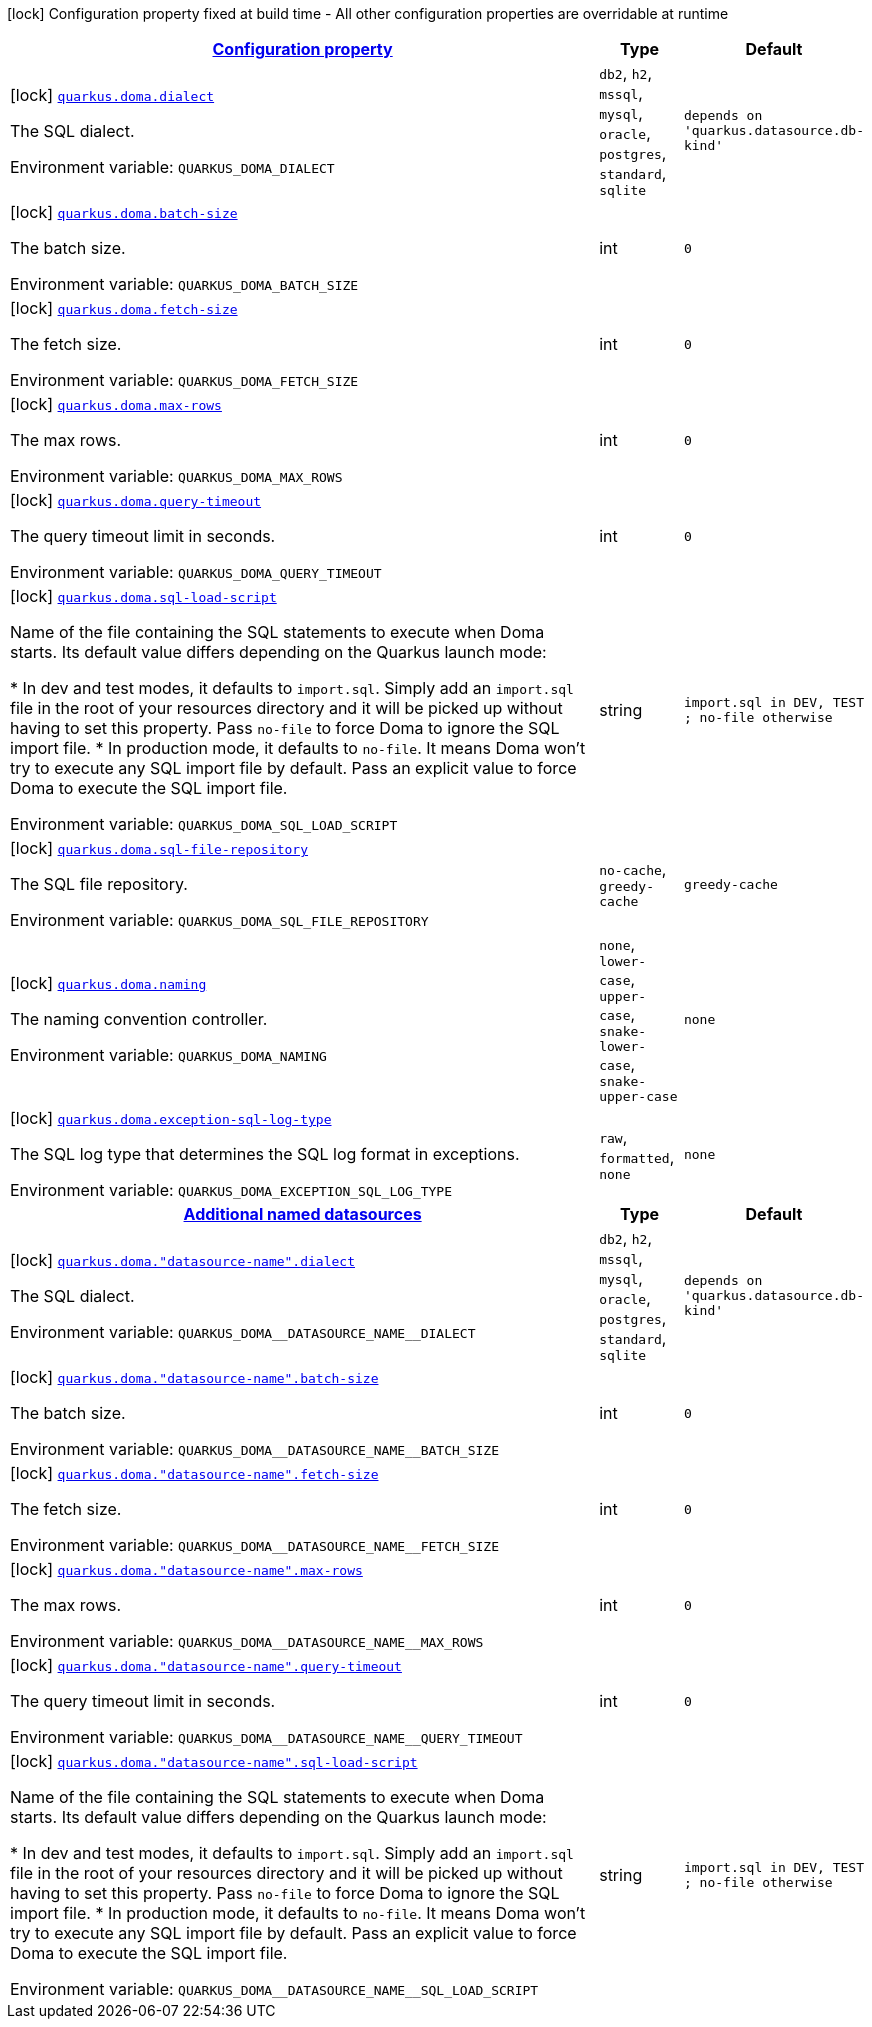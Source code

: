 
:summaryTableId: quarkus-doma
[.configuration-legend]
icon:lock[title=Fixed at build time] Configuration property fixed at build time - All other configuration properties are overridable at runtime
[.configuration-reference.searchable, cols="80,.^10,.^10"]
|===

h|[[quarkus-doma_configuration]]link:#quarkus-doma_configuration[Configuration property]

h|Type
h|Default

a|icon:lock[title=Fixed at build time] [[quarkus-doma_quarkus.doma.dialect]]`link:#quarkus-doma_quarkus.doma.dialect[quarkus.doma.dialect]`


[.description]
--
The SQL dialect.

ifdef::add-copy-button-to-env-var[]
Environment variable: env_var_with_copy_button:+++QUARKUS_DOMA_DIALECT+++[]
endif::add-copy-button-to-env-var[]
ifndef::add-copy-button-to-env-var[]
Environment variable: `+++QUARKUS_DOMA_DIALECT+++`
endif::add-copy-button-to-env-var[]
-- a|
`db2`, `h2`, `mssql`, `mysql`, `oracle`, `postgres`, `standard`, `sqlite` 
|`depends on 'quarkus.datasource.db-kind'`


a|icon:lock[title=Fixed at build time] [[quarkus-doma_quarkus.doma.batch-size]]`link:#quarkus-doma_quarkus.doma.batch-size[quarkus.doma.batch-size]`


[.description]
--
The batch size.

ifdef::add-copy-button-to-env-var[]
Environment variable: env_var_with_copy_button:+++QUARKUS_DOMA_BATCH_SIZE+++[]
endif::add-copy-button-to-env-var[]
ifndef::add-copy-button-to-env-var[]
Environment variable: `+++QUARKUS_DOMA_BATCH_SIZE+++`
endif::add-copy-button-to-env-var[]
--|int 
|`0`


a|icon:lock[title=Fixed at build time] [[quarkus-doma_quarkus.doma.fetch-size]]`link:#quarkus-doma_quarkus.doma.fetch-size[quarkus.doma.fetch-size]`


[.description]
--
The fetch size.

ifdef::add-copy-button-to-env-var[]
Environment variable: env_var_with_copy_button:+++QUARKUS_DOMA_FETCH_SIZE+++[]
endif::add-copy-button-to-env-var[]
ifndef::add-copy-button-to-env-var[]
Environment variable: `+++QUARKUS_DOMA_FETCH_SIZE+++`
endif::add-copy-button-to-env-var[]
--|int 
|`0`


a|icon:lock[title=Fixed at build time] [[quarkus-doma_quarkus.doma.max-rows]]`link:#quarkus-doma_quarkus.doma.max-rows[quarkus.doma.max-rows]`


[.description]
--
The max rows.

ifdef::add-copy-button-to-env-var[]
Environment variable: env_var_with_copy_button:+++QUARKUS_DOMA_MAX_ROWS+++[]
endif::add-copy-button-to-env-var[]
ifndef::add-copy-button-to-env-var[]
Environment variable: `+++QUARKUS_DOMA_MAX_ROWS+++`
endif::add-copy-button-to-env-var[]
--|int 
|`0`


a|icon:lock[title=Fixed at build time] [[quarkus-doma_quarkus.doma.query-timeout]]`link:#quarkus-doma_quarkus.doma.query-timeout[quarkus.doma.query-timeout]`


[.description]
--
The query timeout limit in seconds.

ifdef::add-copy-button-to-env-var[]
Environment variable: env_var_with_copy_button:+++QUARKUS_DOMA_QUERY_TIMEOUT+++[]
endif::add-copy-button-to-env-var[]
ifndef::add-copy-button-to-env-var[]
Environment variable: `+++QUARKUS_DOMA_QUERY_TIMEOUT+++`
endif::add-copy-button-to-env-var[]
--|int 
|`0`


a|icon:lock[title=Fixed at build time] [[quarkus-doma_quarkus.doma.sql-load-script]]`link:#quarkus-doma_quarkus.doma.sql-load-script[quarkus.doma.sql-load-script]`


[.description]
--
Name of the file containing the SQL statements to execute when Doma starts. Its default value differs depending on the Quarkus launch mode:

++*++ In dev and test modes, it defaults to `import.sql`. Simply add an `import.sql` file in the root of your resources directory and it will be picked up without having to set this property. Pass `no-file` to force Doma to ignore the SQL import file. ++*++ In production mode, it defaults to `no-file`. It means Doma won't try to execute any SQL import file by default. Pass an explicit value to force Doma to execute the SQL import file.

ifdef::add-copy-button-to-env-var[]
Environment variable: env_var_with_copy_button:+++QUARKUS_DOMA_SQL_LOAD_SCRIPT+++[]
endif::add-copy-button-to-env-var[]
ifndef::add-copy-button-to-env-var[]
Environment variable: `+++QUARKUS_DOMA_SQL_LOAD_SCRIPT+++`
endif::add-copy-button-to-env-var[]
--|string 
|`import.sql in DEV, TEST ; no-file otherwise`


a|icon:lock[title=Fixed at build time] [[quarkus-doma_quarkus.doma.sql-file-repository]]`link:#quarkus-doma_quarkus.doma.sql-file-repository[quarkus.doma.sql-file-repository]`


[.description]
--
The SQL file repository.

ifdef::add-copy-button-to-env-var[]
Environment variable: env_var_with_copy_button:+++QUARKUS_DOMA_SQL_FILE_REPOSITORY+++[]
endif::add-copy-button-to-env-var[]
ifndef::add-copy-button-to-env-var[]
Environment variable: `+++QUARKUS_DOMA_SQL_FILE_REPOSITORY+++`
endif::add-copy-button-to-env-var[]
-- a|
`no-cache`, `greedy-cache` 
|`greedy-cache`


a|icon:lock[title=Fixed at build time] [[quarkus-doma_quarkus.doma.naming]]`link:#quarkus-doma_quarkus.doma.naming[quarkus.doma.naming]`


[.description]
--
The naming convention controller.

ifdef::add-copy-button-to-env-var[]
Environment variable: env_var_with_copy_button:+++QUARKUS_DOMA_NAMING+++[]
endif::add-copy-button-to-env-var[]
ifndef::add-copy-button-to-env-var[]
Environment variable: `+++QUARKUS_DOMA_NAMING+++`
endif::add-copy-button-to-env-var[]
-- a|
`none`, `lower-case`, `upper-case`, `snake-lower-case`, `snake-upper-case` 
|`none`


a|icon:lock[title=Fixed at build time] [[quarkus-doma_quarkus.doma.exception-sql-log-type]]`link:#quarkus-doma_quarkus.doma.exception-sql-log-type[quarkus.doma.exception-sql-log-type]`


[.description]
--
The SQL log type that determines the SQL log format in exceptions.

ifdef::add-copy-button-to-env-var[]
Environment variable: env_var_with_copy_button:+++QUARKUS_DOMA_EXCEPTION_SQL_LOG_TYPE+++[]
endif::add-copy-button-to-env-var[]
ifndef::add-copy-button-to-env-var[]
Environment variable: `+++QUARKUS_DOMA_EXCEPTION_SQL_LOG_TYPE+++`
endif::add-copy-button-to-env-var[]
-- a|
`raw`, `formatted`, `none` 
|`none`


h|[[quarkus-doma_quarkus.doma.named-data-sources-additional-named-datasources]]link:#quarkus-doma_quarkus.doma.named-data-sources-additional-named-datasources[Additional named datasources]

h|Type
h|Default

a|icon:lock[title=Fixed at build time] [[quarkus-doma_quarkus.doma.-datasource-name-.dialect]]`link:#quarkus-doma_quarkus.doma.-datasource-name-.dialect[quarkus.doma."datasource-name".dialect]`


[.description]
--
The SQL dialect.

ifdef::add-copy-button-to-env-var[]
Environment variable: env_var_with_copy_button:+++QUARKUS_DOMA__DATASOURCE_NAME__DIALECT+++[]
endif::add-copy-button-to-env-var[]
ifndef::add-copy-button-to-env-var[]
Environment variable: `+++QUARKUS_DOMA__DATASOURCE_NAME__DIALECT+++`
endif::add-copy-button-to-env-var[]
-- a|
`db2`, `h2`, `mssql`, `mysql`, `oracle`, `postgres`, `standard`, `sqlite` 
|`depends on 'quarkus.datasource.db-kind'`


a|icon:lock[title=Fixed at build time] [[quarkus-doma_quarkus.doma.-datasource-name-.batch-size]]`link:#quarkus-doma_quarkus.doma.-datasource-name-.batch-size[quarkus.doma."datasource-name".batch-size]`


[.description]
--
The batch size.

ifdef::add-copy-button-to-env-var[]
Environment variable: env_var_with_copy_button:+++QUARKUS_DOMA__DATASOURCE_NAME__BATCH_SIZE+++[]
endif::add-copy-button-to-env-var[]
ifndef::add-copy-button-to-env-var[]
Environment variable: `+++QUARKUS_DOMA__DATASOURCE_NAME__BATCH_SIZE+++`
endif::add-copy-button-to-env-var[]
--|int 
|`0`


a|icon:lock[title=Fixed at build time] [[quarkus-doma_quarkus.doma.-datasource-name-.fetch-size]]`link:#quarkus-doma_quarkus.doma.-datasource-name-.fetch-size[quarkus.doma."datasource-name".fetch-size]`


[.description]
--
The fetch size.

ifdef::add-copy-button-to-env-var[]
Environment variable: env_var_with_copy_button:+++QUARKUS_DOMA__DATASOURCE_NAME__FETCH_SIZE+++[]
endif::add-copy-button-to-env-var[]
ifndef::add-copy-button-to-env-var[]
Environment variable: `+++QUARKUS_DOMA__DATASOURCE_NAME__FETCH_SIZE+++`
endif::add-copy-button-to-env-var[]
--|int 
|`0`


a|icon:lock[title=Fixed at build time] [[quarkus-doma_quarkus.doma.-datasource-name-.max-rows]]`link:#quarkus-doma_quarkus.doma.-datasource-name-.max-rows[quarkus.doma."datasource-name".max-rows]`


[.description]
--
The max rows.

ifdef::add-copy-button-to-env-var[]
Environment variable: env_var_with_copy_button:+++QUARKUS_DOMA__DATASOURCE_NAME__MAX_ROWS+++[]
endif::add-copy-button-to-env-var[]
ifndef::add-copy-button-to-env-var[]
Environment variable: `+++QUARKUS_DOMA__DATASOURCE_NAME__MAX_ROWS+++`
endif::add-copy-button-to-env-var[]
--|int 
|`0`


a|icon:lock[title=Fixed at build time] [[quarkus-doma_quarkus.doma.-datasource-name-.query-timeout]]`link:#quarkus-doma_quarkus.doma.-datasource-name-.query-timeout[quarkus.doma."datasource-name".query-timeout]`


[.description]
--
The query timeout limit in seconds.

ifdef::add-copy-button-to-env-var[]
Environment variable: env_var_with_copy_button:+++QUARKUS_DOMA__DATASOURCE_NAME__QUERY_TIMEOUT+++[]
endif::add-copy-button-to-env-var[]
ifndef::add-copy-button-to-env-var[]
Environment variable: `+++QUARKUS_DOMA__DATASOURCE_NAME__QUERY_TIMEOUT+++`
endif::add-copy-button-to-env-var[]
--|int 
|`0`


a|icon:lock[title=Fixed at build time] [[quarkus-doma_quarkus.doma.-datasource-name-.sql-load-script]]`link:#quarkus-doma_quarkus.doma.-datasource-name-.sql-load-script[quarkus.doma."datasource-name".sql-load-script]`


[.description]
--
Name of the file containing the SQL statements to execute when Doma starts. Its default value differs depending on the Quarkus launch mode:

++*++ In dev and test modes, it defaults to `import.sql`. Simply add an `import.sql` file in the root of your resources directory and it will be picked up without having to set this property. Pass `no-file` to force Doma to ignore the SQL import file. ++*++ In production mode, it defaults to `no-file`. It means Doma won't try to execute any SQL import file by default. Pass an explicit value to force Doma to execute the SQL import file.

ifdef::add-copy-button-to-env-var[]
Environment variable: env_var_with_copy_button:+++QUARKUS_DOMA__DATASOURCE_NAME__SQL_LOAD_SCRIPT+++[]
endif::add-copy-button-to-env-var[]
ifndef::add-copy-button-to-env-var[]
Environment variable: `+++QUARKUS_DOMA__DATASOURCE_NAME__SQL_LOAD_SCRIPT+++`
endif::add-copy-button-to-env-var[]
--|string 
|`import.sql in DEV, TEST ; no-file otherwise`

|===